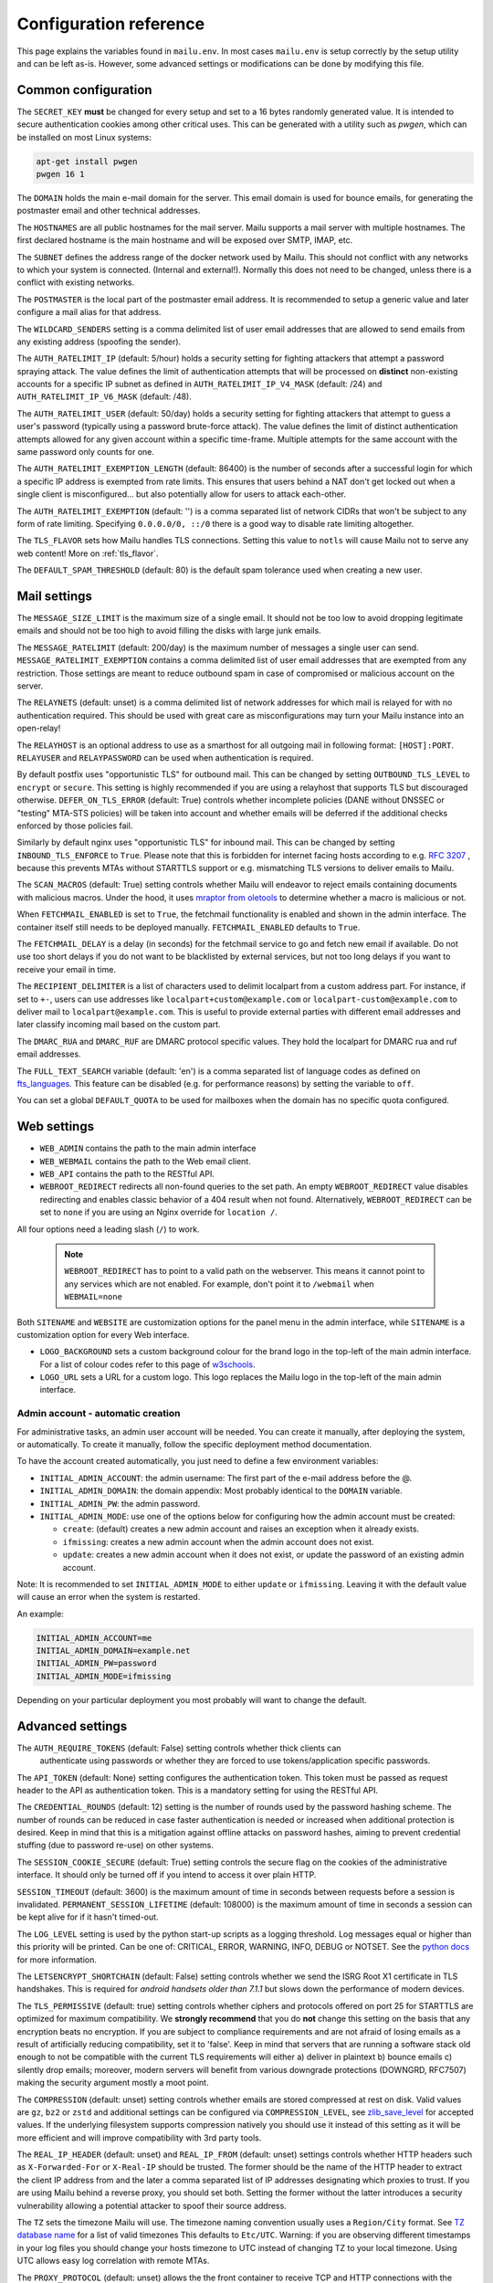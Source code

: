 Configuration reference
=======================

This page explains the variables found in ``mailu.env``.
In most cases ``mailu.env`` is setup correctly by the setup utility and can be left as-is.
However, some advanced settings or modifications can be done by modifying this file.

.. _common_cfg:

Common configuration
--------------------

The ``SECRET_KEY`` **must** be changed for every setup and set to a 16 bytes
randomly generated value. It is intended to secure authentication cookies
among other critical uses. This can be generated with a utility such as *pwgen*,
which can be installed on most Linux systems:

.. code-block:: bash

  apt-get install pwgen
  pwgen 16 1

The ``DOMAIN`` holds the main e-mail domain for the server. This email domain
is used for bounce emails, for generating the postmaster email and other
technical addresses.

The ``HOSTNAMES`` are all public hostnames for the mail server. Mailu supports
a mail server with multiple hostnames. The first declared hostname is the main
hostname and will be exposed over SMTP, IMAP, etc.

The ``SUBNET`` defines the address range of the docker network used by Mailu.
This should not conflict with any networks to which your system is connected.
(Internal and external!). Normally this does not need to be changed,
unless there is a conflict with existing networks.

The ``POSTMASTER`` is the local part of the postmaster email address. It is
recommended to setup a generic value and later configure a mail alias for that
address.

The ``WILDCARD_SENDERS`` setting is a comma delimited list of user email addresses
that are allowed to send emails from any existing address (spoofing the sender).

The ``AUTH_RATELIMIT_IP`` (default: 5/hour) holds a security setting for fighting
attackers that attempt a password spraying attack. The value defines the limit of
authentication attempts that will be processed on **distinct** non-existing
accounts for a specific IP subnet as defined in
``AUTH_RATELIMIT_IP_V4_MASK`` (default: /24) and
``AUTH_RATELIMIT_IP_V6_MASK`` (default: /48).

The ``AUTH_RATELIMIT_USER`` (default: 50/day) holds a security setting for fighting
attackers that attempt to guess a user's password (typically using a password
brute-force attack). The value defines the limit of distinct authentication attempts
allowed for any given account within a specific time-frame. Multiple attempts for the
same account with the same password only counts for one.

The ``AUTH_RATELIMIT_EXEMPTION_LENGTH`` (default: 86400) is the number of seconds
after a successful login for which a specific IP address is exempted from rate limits.
This ensures that users behind a NAT don't get locked out when a single client is
misconfigured... but also potentially allow for users to attack each-other.

The ``AUTH_RATELIMIT_EXEMPTION`` (default: '') is a comma separated list of network
CIDRs that won't be subject to any form of rate limiting. Specifying ``0.0.0.0/0, ::/0``
there is a good way to disable rate limiting altogether.

The ``TLS_FLAVOR`` sets how Mailu handles TLS connections. Setting this value to
``notls`` will cause Mailu not to serve any web content! More on :ref:`tls_flavor`.

The ``DEFAULT_SPAM_THRESHOLD`` (default: 80) is the default spam tolerance used when creating a new user.

Mail settings
-------------

The ``MESSAGE_SIZE_LIMIT`` is the maximum size of a single email. It should not
be too low to avoid dropping legitimate emails and should not be too high to
avoid filling the disks with large junk emails.

The ``MESSAGE_RATELIMIT`` (default: 200/day) is the maximum number of messages
a single user can send. ``MESSAGE_RATELIMIT_EXEMPTION`` contains a comma delimited
list of user email addresses that are exempted from any restriction.  Those
settings are meant to reduce outbound spam in case of compromised or malicious
account on the server.

The ``RELAYNETS`` (default: unset) is a comma delimited list of network addresses
for which mail is relayed for with no authentication required. This should be
used with great care as misconfigurations may turn your Mailu instance into an
open-relay!

The ``RELAYHOST`` is an optional address to use as a smarthost for all outgoing
mail in following format: ``[HOST]:PORT``. ``RELAYUSER`` and ``RELAYPASSWORD``
can be used when authentication is required.

By default postfix uses "opportunistic TLS" for outbound mail. This can be changed
by setting ``OUTBOUND_TLS_LEVEL`` to ``encrypt`` or ``secure``. This setting is
highly recommended if you are using a relayhost that supports TLS but discouraged
otherwise. ``DEFER_ON_TLS_ERROR`` (default: True) controls whether incomplete
policies (DANE without DNSSEC or "testing" MTA-STS policies) will be taken into
account and whether emails will be deferred if the additional checks enforced by
those policies fail.

Similarly by default nginx uses "opportunistic TLS" for inbound mail. This can be changed
by setting ``INBOUND_TLS_ENFORCE`` to ``True``. Please note that this is forbidden for
internet facing hosts according to e.g. `RFC 3207`_ , because this prevents MTAs without STARTTLS
support or e.g. mismatching TLS versions to deliver emails to Mailu.

The ``SCAN_MACROS`` (default: True) setting controls whether Mailu will endeavor
to reject emails containing documents with malicious macros. Under the hood, it uses
`mraptor from oletools`_ to determine whether a macro is malicious or not.

.. _`mraptor from oletools`: https://github.com/decalage2/oletools/wiki/mraptor

.. _`RFC 3207`: https://tools.ietf.org/html/rfc3207

.. _fetchmail:

When ``FETCHMAIL_ENABLED`` is set to ``True``, the fetchmail functionality is enabled and
shown in the admin interface. The container itself still needs to be deployed manually.
``FETCHMAIL_ENABLED`` defaults to ``True``.

The ``FETCHMAIL_DELAY`` is a delay (in seconds) for the fetchmail service to
go and fetch new email if available. Do not use too short delays if you do not
want to be blacklisted by external services, but not too long delays if you
want to receive your email in time.

The ``RECIPIENT_DELIMITER`` is a list of characters used to delimit localpart
from a custom address part. For instance, if set to ``+-``, users can use
addresses like ``localpart+custom@example.com`` or ``localpart-custom@example.com``
to deliver mail to ``localpart@example.com``.
This is useful to provide external parties with different email addresses and
later classify incoming mail based on the custom part.

The ``DMARC_RUA`` and ``DMARC_RUF`` are DMARC protocol specific values. They hold
the localpart for DMARC rua and ruf email addresses.

The ``FULL_TEXT_SEARCH`` variable (default: 'en') is a comma separated list of
language codes as defined on `fts_languages`_. This feature can be disabled
(e.g. for performance reasons) by setting the variable to ``off``.

You can set a global ``DEFAULT_QUOTA`` to be used for mailboxes when the domain has
no specific quota configured.

.. _`fts_languages`: https://doc.dovecot.org/settings/plugin/fts-plugin/#fts-languages

.. _web_settings:

Web settings
------------

- ``WEB_ADMIN`` contains the path to the main admin interface

- ``WEB_WEBMAIL`` contains the path to the Web email client.

- ``WEB_API`` contains the path to the RESTful API.

- ``WEBROOT_REDIRECT`` redirects all non-found queries to the set path.
  An empty ``WEBROOT_REDIRECT`` value disables redirecting and enables
  classic behavior of a 404 result when not found.
  Alternatively, ``WEBROOT_REDIRECT`` can be set to ``none`` if you
  are using an Nginx override for ``location /``.

All four options need a leading slash (``/``) to work.

  .. note:: ``WEBROOT_REDIRECT`` has to point to a valid path on the webserver.
    This means it cannot point to any services which are not enabled.
    For example, don't point it to ``/webmail`` when ``WEBMAIL=none``

Both ``SITENAME`` and ``WEBSITE`` are customization options for the panel menu
in the admin interface, while ``SITENAME`` is a customization option for
every Web interface.

- ``LOGO_BACKGROUND`` sets a custom background colour for the brand logo
  in the top-left of the main admin interface.
  For a list of colour codes refer to this page of `w3schools`_.

- ``LOGO_URL`` sets a URL for a custom logo. This logo replaces the Mailu
  logo in the top-left of the main admin interface.

.. _`w3schools`: https://www.w3schools.com/cssref/css_colors.asp

.. _admin_account:

Admin account - automatic creation
~~~~~~~~~~~~~~~~~~~~~~~~~~~~~~~~~~
For administrative tasks, an admin user account will be needed. You can create it manually,
after deploying the system, or automatically.
To create it manually, follow the specific deployment method documentation.

To have the account created automatically, you just need to define a few environment variables:

- ``INITIAL_ADMIN_ACCOUNT``: the admin username: The first part of the e-mail address before the @.
- ``INITIAL_ADMIN_DOMAIN``: the domain appendix: Most probably identical to the ``DOMAIN`` variable.
- ``INITIAL_ADMIN_PW``: the admin password.
- ``INITIAL_ADMIN_MODE``: use one of the options below for configuring how the admin account must be created:

  - ``create``: (default) creates a new admin account and raises an exception when it already exists.
  - ``ifmissing``: creates a new admin account when the admin account does not exist.
  - ``update``: creates a new admin account when it does not exist, or update the password of an existing admin account.

Note: It is recommended to set ``INITIAL_ADMIN_MODE`` to either ``update`` or ``ifmissing``. Leaving it with the
default value will cause an error when the system is restarted.

An example:

.. code-block:: bash

  INITIAL_ADMIN_ACCOUNT=me
  INITIAL_ADMIN_DOMAIN=example.net
  INITIAL_ADMIN_PW=password
  INITIAL_ADMIN_MODE=ifmissing

Depending on your particular deployment you most probably will want to change the default.

.. _advanced_settings:

Advanced settings
-----------------

The ``AUTH_REQUIRE_TOKENS`` (default: False) setting controls whether thick clients can
 authenticate using passwords or whether they are forced to use tokens/application
 specific passwords.

The ``API_TOKEN`` (default: None) setting configures the authentication token.
This token must be passed as request header to the API as authentication token.
This is a mandatory setting for using the RESTful API.

The ``CREDENTIAL_ROUNDS`` (default: 12) setting is the number of rounds used by the
password hashing scheme. The number of rounds can be reduced in case faster
authentication is needed or increased when additional protection is desired.
Keep in mind that this is a mitigation against offline attacks on password hashes,
aiming to prevent credential stuffing (due to password re-use) on other systems.

The ``SESSION_COOKIE_SECURE`` (default: True) setting controls the secure flag on
the cookies of the administrative interface. It should only be turned off if you
intend to access it over plain HTTP.

``SESSION_TIMEOUT`` (default: 3600) is the maximum amount of time in seconds between
requests before a session is invalidated. ``PERMANENT_SESSION_LIFETIME`` (default: 108000)
is the maximum amount of time in seconds a session can be kept alive for if it hasn't timed-out.

The ``LOG_LEVEL`` setting is used by the python start-up scripts as a logging threshold.
Log messages equal or higher than this priority will be printed.
Can be one of: CRITICAL, ERROR, WARNING, INFO, DEBUG or NOTSET.
See the `python docs`_ for more information.

.. _`python docs`: https://docs.python.org/3.6/library/logging.html#logging-levels

The ``LETSENCRYPT_SHORTCHAIN`` (default: False) setting controls whether we send the
ISRG Root X1 certificate in TLS handshakes. This is required for `android handsets older than 7.1.1`
but slows down the performance of modern devices.

.. _`android handsets older than 7.1.1`: https://community.letsencrypt.org/t/production-chain-changes/150739

The ``TLS_PERMISSIVE`` (default: true) setting controls whether ciphers and protocols offered on port 25 for STARTTLS are optimized for maximum compatibility. We **strongly recommend** that you do **not** change this setting on the basis that any encryption beats no encryption. If you are subject to compliance requirements and are not afraid of losing emails as a result of artificially reducing compatibility, set it to 'false'. Keep in mind that servers that are running a software stack old enough to not be compatible with the current TLS requirements will either a) deliver in plaintext b) bounce emails c) silently drop emails; moreover, modern servers will benefit from various downgrade protections (DOWNGRD, RFC7507) making the security argument mostly a moot point.

The ``COMPRESSION`` (default: unset) setting controls whether emails are stored compressed at rest on disk. Valid values are ``gz``, ``bz2`` or ``zstd`` and additional settings can be configured via ``COMPRESSION_LEVEL``, see `zlib_save_level`_ for accepted values. If the underlying filesystem supports compression natively you should use it instead of this setting as it will be more efficient and will improve compatibility with 3rd party tools.

.. _`zlib_save_level`: https://doc.dovecot.org/settings/plugin/zlib-plugin/#plugin_setting-zlib-zlib_save_level

.. _reverse_proxy_headers:

The ``REAL_IP_HEADER`` (default: unset) and ``REAL_IP_FROM`` (default: unset) settings
controls whether HTTP headers such as ``X-Forwarded-For`` or ``X-Real-IP`` should be trusted.
The former should be the name of the HTTP header to extract the client IP address from and the
later a comma separated list of IP addresses designating which proxies to trust.
If you are using Mailu behind a reverse proxy, you should set both. Setting the former without
the latter introduces a security vulnerability allowing a potential attacker to spoof their source address.

The ``TZ`` sets the timezone Mailu will use. The timezone naming convention usually uses a ``Region/City`` format. See `TZ database name`_  for a list of valid timezones This defaults to ``Etc/UTC``. Warning: if you are observing different timestamps in your log files you should change your hosts timezone to UTC instead of changing TZ to your local timezone. Using UTC allows easy log correlation with remote MTAs.

.. _`TZ database name`: https://en.wikipedia.org/wiki/List_of_tz_database_time_zones

The ``PROXY_PROTOCOL`` (default: unset) allows the the front container to receive TCP and HTTP connections with
the `PROXY protocol`_ (originally introduced in HAProxy, now also configurable in other proxy servers).
It can be set to:

* ``http`` to accept the ``PROXY`` protocol on nginx's HTTP proxy ports
* ``mail`` to accept the ``PROXY`` protocol on nginx's mail proxy ports
* ``all`` to accept the ``PROXY`` protocol on all nginx's HTTP and mail proxy ports

.. _`PROXY protocol`: https://github.com/haproxy/haproxy/blob/master/doc/proxy-protocol.txt

This requires to have a valid ``REAL_IP_FROM`` (default: unset). Setting ``PROXY_PROTOCOL`` without setting
``REAL_IP_FROM`` *will not work*. The ``REAL_IP_HEADER`` **must be unset**. Otherwise Mailu will not accept
the IP address from the remote client specified by the proxy. This results in the proxy being rate limited
or even banned (when fail2ban is used).
Make sure to set a ``REAL_IP_FROM`` only pointing to IP addresses or networks
that you trust; accepting the ``PROXY`` protocol from untrusted sources is a serious security vulnerability,
allowing a potential attacker to spoof their source address.

Antivirus settings
------------------

The ``ANTIVIRUS_ACTION`` switches behaviour if a virus is detected. It defaults to 'discard',
so any detected virus is silently discarded. If set to 'reject', rspamd is configured to reject
virus mails during SMTP dialogue, so the sender will receive a reject message.

Infrastructure settings
-----------------------

Various environment variables ``*_ADDRESS`` can be used to run Mailu containers
separately from a supported orchestrator. It is used by the various components
to find the location of the other containers it depends on. Those variables are:

- ``ADMIN_ADDRESS``
- ``ANTISPAM_ADDRESS``
- ``ANTIVIRUS_ADDRESS``
- ``FRONT_ADDRESS``
- ``IMAP_ADDRESS``
- ``REDIS_ADDRESS``
- ``SMTP_ADDRESS``
- ``WEBDAV_ADDRESS``
- ``WEBMAIL_ADDRESS``

These are used for DNS based service discovery with possibly changing services IP addresses.
``*_ADDRESS`` values must be fully qualified domain names without port numbers.

.. _db_settings:

Database settings
-----------------

Both the admin and roundcube services store their configurations in a SQLite database.
Alternatives hosted options like PostgreSQL and MariaDB/MySQL can be configured using `DB URL`_
but the development team recommends against it. Indeed, there is currently very little data
to be stored and SQLite is deemed both sufficient, simpler and more reliable overall.

- ``SQLALCHEMY_DATABASE_URI`` (default: ``sqlite:////data/main.db``): the SQLAlchemy database URL for accessing the database
- ``SQLALCHEMY_DATABASE_URI_ROUNDCUBE`` (default: ``sqlite:////data/roundcube.db``): the Roundcube database URL for accessing the Roundcube database

For PostgreSQL use driver postgresql (``SQLALCHEMY_DATABASE_URI=postgresql://mailu:mailu_secret_password@database/mailu``).

For MariaDB/MySQL use driver mysql+mysqlconnector (``SQLALCHEMY_DATABASE_URI= mysql+mysqlconnector://mailu:mailu_secret_password@database/mailu``).

For Roundcube, refer to the `roundcube documentation`_ for the URL specification.

.. _`DB URL`: https://docs.sqlalchemy.org/en/latest/core/engines.html#database-urls
.. _`roundcube documentation`: https://github.com/roundcube/roundcubemail/blob/master/config/defaults.inc.php#L28

Webmail settings
----------------

When using roundcube it is possible to select the plugins to be enabled by setting ``ROUNDCUBE_PLUGINS`` to
a comma separated list of plugin-names. Included plugins are:

- acl (needs configuration)
- additional_message_headers (needs configuration)
- archive
- attachment_reminder
- carddav
- database_attachmentsi
- debug_logger
- emoticons
- enigma
- help
- hide_blockquote
- identicon
- identity_select
- jqueryui
- mailu
- managesieve
- markasjunk
- new_user_dialog
- newmail_notifier
- reconnect
- show_additional_headers (needs configuration)
- subscriptions_option
- vcard_attachments
- zipdownload

If ``ROUNDCUBE_PLUGINS`` is not set the following plugins are enabled by default:

- archive
- carddav
- enigma
- mailu
- managesieve
- markasjunk
- zipdownload

To disable all plugins just set ``ROUNDCUBE_PLUGINS`` to ``mailu``.

To configure a plugin add php files named ``*.inc.php`` to roundcube's :ref:`override section <override-label>`.

Mail log settings
-----------------

By default, all services log directly to stdout/stderr. Logs can be collected by any docker log processing solution.

Postfix writes the logs to a syslog server which logs to stdout. This is used to filter
out messages from the healthcheck. In some situations, a separate mail log is required
(e.g. for legal reasons). The syslog server can be configured to write log files to a volume.
It can be configured with the following option:

- ``POSTFIX_LOG_FILE``: The file to log the mail log to. When enabled, the syslog server will also log to stdout.

When ``POSTFIX_LOG_FILE`` is enabled, the logrotate program will automatically rotate the
logs every week and keep 52 logs. To override the logrotate configuration, create the file logrotate.conf
with the desired configuration in the :ref:`Postfix overrides folder<override-label>`.

.. _header_authentication:

Header authentication using an external proxy
---------------------------------------------

The ``PROXY_AUTH_WHITELIST`` (default: unset/disabled) option allows you to configure a comma separated list of CIDRs of proxies to trust for authentication. This list is separate from ``REAL_IP_FROM`` and any entry in ``PROXY_AUTH_WHITELIST`` should also appear in ``REAL_IP_FROM``.

Use ``PROXY_AUTH_HEADER`` (default: 'X-Auth-Email') to customize which HTTP header the email address of the user to authenticate as should be and ``PROXY_AUTH_CREATE`` (default: False) to control whether non-existing accounts should be auto-created. Please note that Mailu doesn't currently support creating new users for non-existing domains; you do need to create all the domains that may be used manually.

Once configured, any request to /sso/login with the correct headers will be authenticated unless the "noproxyauth" parameter is passed, in which case the "standard" login form will be displayed. Please check issues `1972`_ and `2692`_ for more details.

Requests to:

- "/sso/login" results the user being redirected to the web administration interface after authentication.
- "/admin" (``WEB_ADMIN=/admin``) results the user being redirected to the web administration interface  after authentication.
- "/webmail" (``WEB_WEBMAIL=/webmail``) results the user being redirected to the web administration interface  after authentication.

Use ``PROXY_AUTH_LOGOUT_URL`` (default: unset) to redirect users to a specific URL after they have been logged out.

.. _`1972`: https://github.com/Mailu/Mailu/issues/1972
.. _`2692`: https://github.com/Mailu/Mailu/issues/2692

